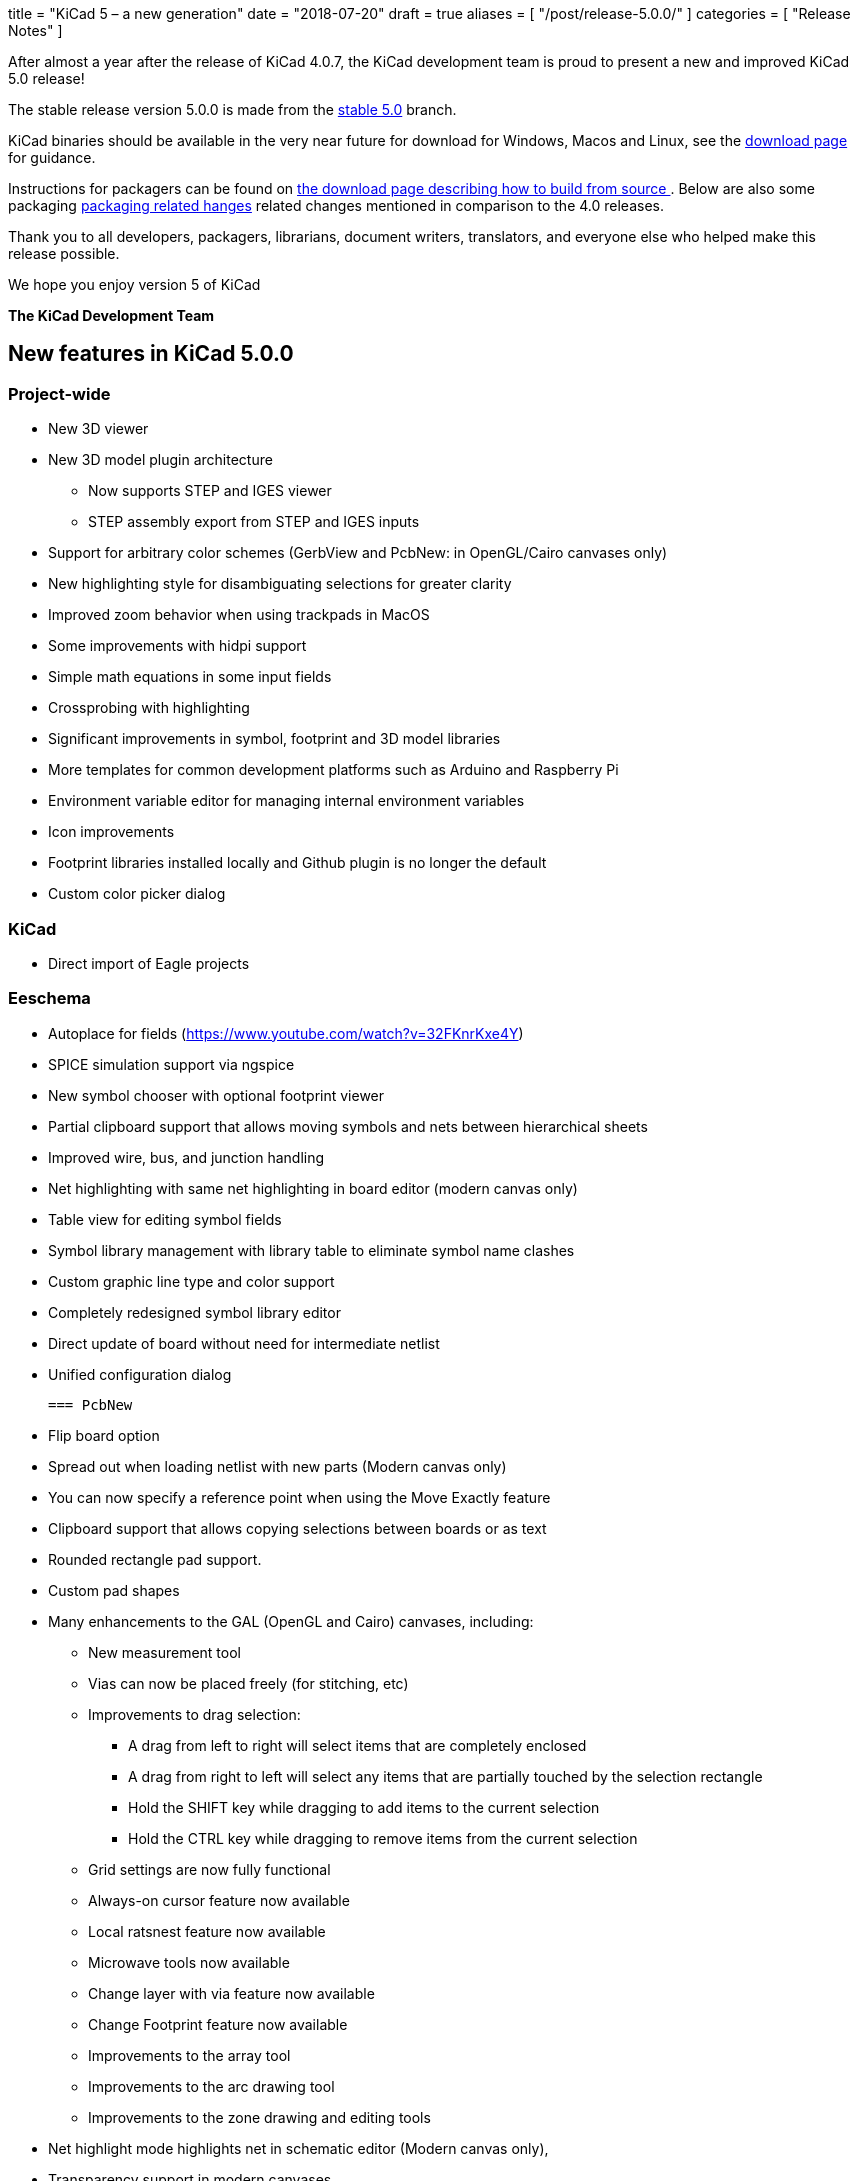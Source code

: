+++
title = "KiCad 5 – a new generation"
date = "2018-07-20"
draft = true
aliases = [
    "/post/release-5.0.0/"
]
categories = [
    "Release Notes"
]
+++

After almost a year after the release of KiCad 4.0.7, the KiCad
development team is proud to present a new and improved KiCad 5.0
release!

The stable release version 5.0.0 is made from the
https://git.launchpad.net/kicad/log/?h=5.0[stable 5.0] branch.

KiCad binaries should be available in the very near future for
download for Windows, Macos and Linux, see the
http://kicad-pcb.org/download/[download page] for guidance.

Instructions for packagers can be found on
http://kicad-pcb.org/download/source/[the download page describing how
to build from source ]. Below are also some packaging
<<packaging-changes,packaging related hanges>> related changes
mentioned in comparison to the 4.0 releases.

Thank you to all developers, packagers, librarians, document writers,
translators, and everyone else who helped make this release possible.

We hope you enjoy version 5 of KiCad

**The KiCad Development Team**

== New features in KiCad 5.0.0

=== Project-wide

* New 3D viewer
* New 3D model plugin architecture
** Now supports STEP and IGES viewer
** STEP assembly export from STEP and IGES inputs
* Support for arbitrary color schemes (GerbView and PcbNew: in OpenGL/Cairo canvases only)
* New highlighting style for disambiguating selections for greater clarity
* Improved zoom behavior when using trackpads in MacOS
* Some improvements with hidpi support
* Simple math equations in some input fields
* Crossprobing with highlighting
* Significant improvements in symbol, footprint and 3D model libraries
* More templates for common development platforms such as Arduino and Raspberry Pi
* Environment variable editor for managing internal environment variables
* Icon improvements
* Footprint libraries installed locally and Github plugin is no longer the default
* Custom color picker dialog

=== KiCad
* Direct import of Eagle projects

=== Eeschema

* Autoplace for fields (https://www.youtube.com/watch?v=32FKnrKxe4Y)
* SPICE simulation support via ngspice
* New symbol chooser with optional footprint viewer
* Partial clipboard support that allows moving symbols and nets between hierarchical sheets
* Improved wire, bus, and junction handling
* Net highlighting with same net highlighting in board editor (modern canvas only)
* Table view for editing symbol fields
* Symbol library management with library table to eliminate symbol name clashes
* Custom graphic line type and color support
* Completely redesigned symbol library editor
* Direct update of board without need for intermediate netlist
* Unified configuration dialog

  === PcbNew

* Flip board option
* Spread out when loading netlist with new parts (Modern canvas only)
* You can now specify a reference point when using the Move Exactly feature
* Clipboard support that allows copying selections between boards or as text
* Rounded rectangle pad support.
* Custom pad shapes
* Many enhancements to the GAL (OpenGL and Cairo) canvases, including:
** New measurement tool
** Vias can now be placed freely (for stitching, etc)
** Improvements to drag selection:
*** A drag from left to right will select items that are completely enclosed
*** A drag from right to left will select any items that are partially touched by the
    selection rectangle
*** Hold the SHIFT key while dragging to add items to the current selection
*** Hold the CTRL key while dragging to remove items from the current selection
** Grid settings are now fully functional
** Always-on cursor feature now available
** Local ratsnest feature now available
** Microwave tools now available
** Change layer with via feature now available
** Change Footprint feature now available
** Improvements to the array tool
** Improvements to the arc drawing tool
** Improvements to the zone drawing and editing tools
* Net highlight mode highlights net in schematic editor (Modern canvas only),
* Transparency support in modern canvases
* Update changes from schematic editor without intermediate netlist file
* Anti-aliased fonts (modern canvas only)
* Improved Python console
* Support for gerber X2 extensions
* Support for gerber job files

=== GerbView

* Support for modern (OpenGL and Cairo) canvases
* Transparency support in modern canvases
* New measurement tool
* Ability to pan using a drag of the right mouse button
* Support for loading gerber X2 extensions
* Support for loading gerber job files
